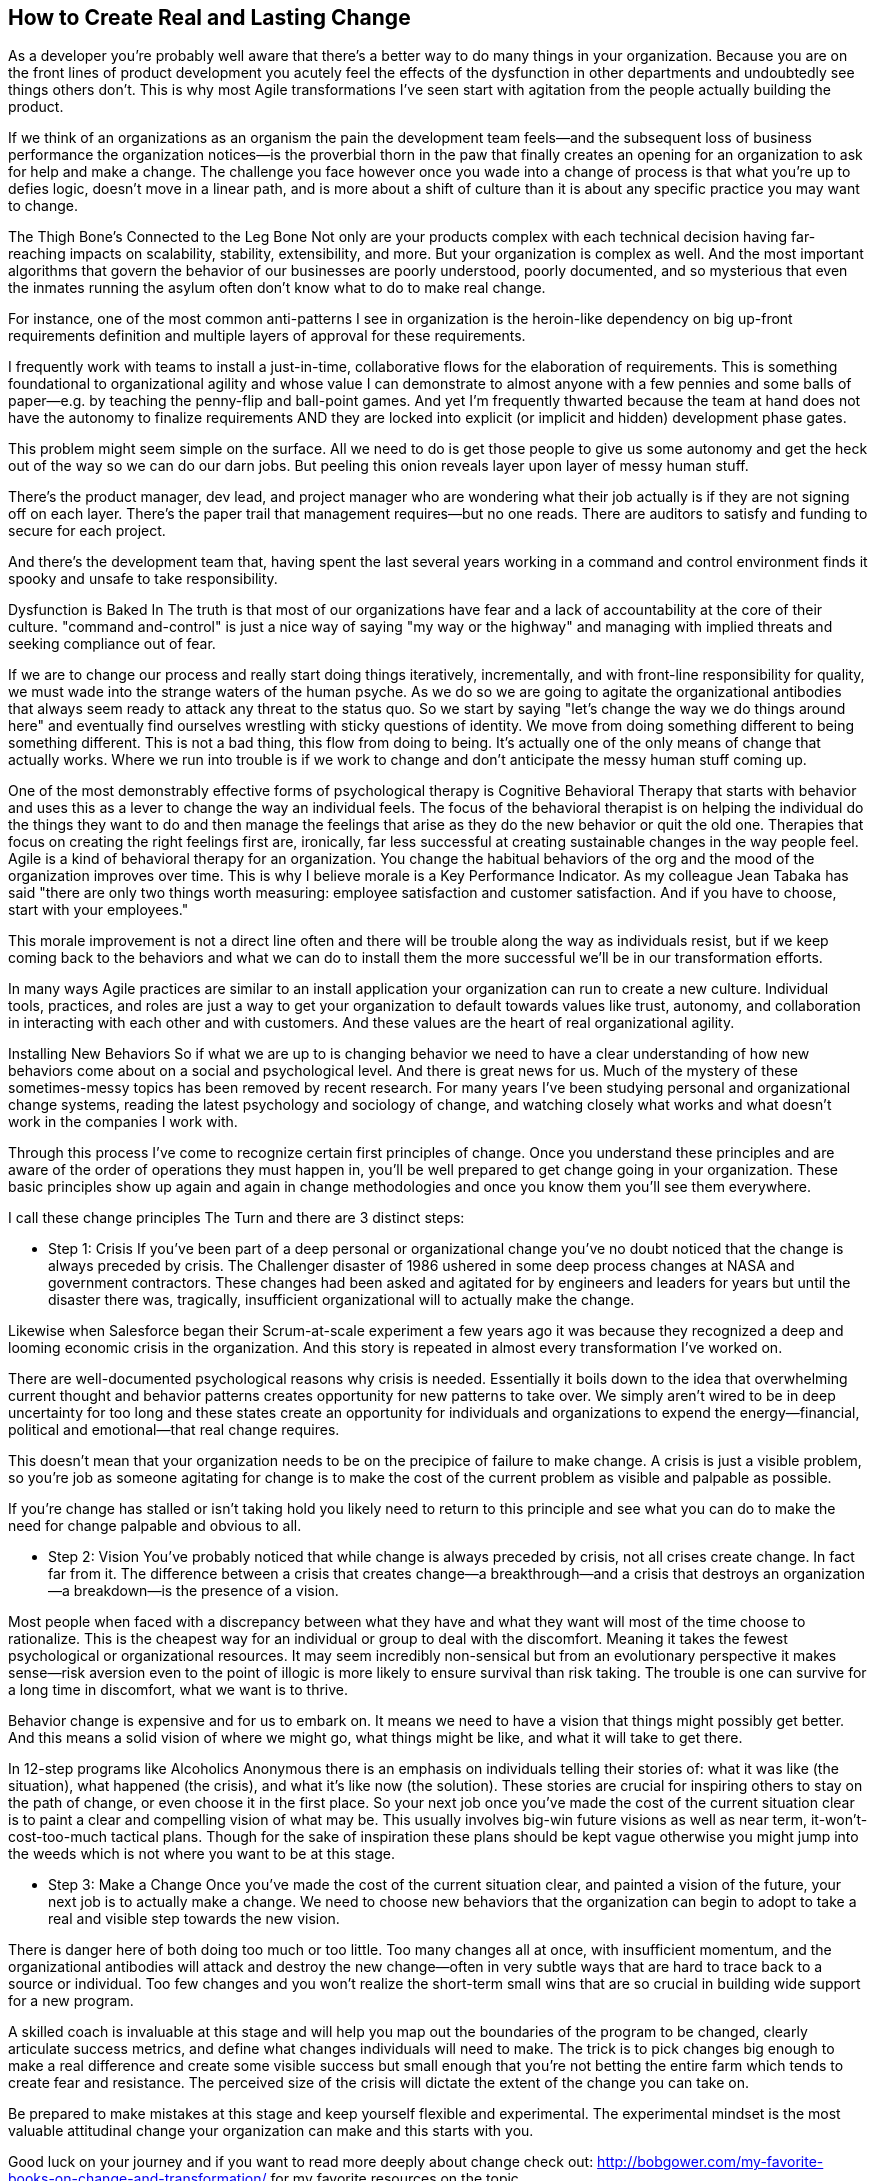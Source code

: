 == How to Create Real and Lasting Change

As a developer you're probably well aware that there's a better way to do many things in your organization. Because you are on the front lines of product development you acutely feel the effects of the dysfunction in other departments and undoubtedly see things others don't.
This is why most Agile transformations I've seen start with agitation from the people actually building the product.

If we think of an organizations as an organism the pain the development team feels—and the subsequent loss of business performance the organization notices—is the proverbial thorn in the paw that finally creates an opening for an organization to ask for help and make a change.
The challenge you face however once you wade into a change of process is that what you're up to defies logic, doesn't move in a linear path, and is more about a shift of culture than it is about any specific practice you may want to change.

The Thigh Bone's Connected to the Leg Bone Not only are your products complex with each technical decision having far-reaching impacts on scalability, stability, extensibility, and more. But your organization is complex as well. And the most important algorithms that govern the behavior of our businesses are poorly understood, poorly documented, and so mysterious that even the inmates running the asylum often don't know what to do to make real change.

For instance, one of the most common anti-patterns I see in organization is the heroin-like dependency on big up-front requirements definition and multiple layers of approval for these requirements.

I frequently work with teams to install a just-in-time, collaborative flows for the elaboration of requirements. This is something foundational to organizational agility and whose value I can demonstrate to almost anyone with a few pennies and some balls of paper—e.g. by teaching the penny-flip and ball-point games. And yet I'm frequently thwarted because the team at hand does not have the autonomy to finalize requirements AND they are locked into explicit (or implicit and hidden) development phase gates.

This problem might seem simple on the surface. All we need to do is get those people to give us some autonomy and get the heck out of the way so we can do our darn jobs. But peeling this onion reveals layer upon layer of messy human stuff.

There's the product manager, dev lead, and project manager who are wondering what their job actually is if they are not signing off on each layer. There's the paper trail that management requires—but no one reads. There are auditors to satisfy and funding to secure for each project.

And there's the development team that, having spent the last several years working in a command and control environment finds it spooky and unsafe to take responsibility.

Dysfunction is Baked In The truth is that most of our organizations have fear and a lack of accountability at the core of their culture. "command and-control" is just a nice way of saying "my way or the highway" and managing with implied threats and seeking compliance out of fear.

If we are to change our process and really start doing things iteratively, incrementally, and with front-line responsibility for quality, we must wade into the strange waters of the human psyche. As we do so we are going to agitate the organizational antibodies that always seem ready to attack any threat to the status quo.
So we start by saying "let's change the way we do things around here" and eventually find ourselves wrestling with sticky questions of identity. We move from doing something different to being something different. This is not a bad thing, this flow from doing to being. It's actually one of the only means of change that actually works. Where we run into trouble is if we work to change and don't anticipate the messy human stuff coming up.

One of the most demonstrably effective forms of psychological therapy is Cognitive Behavioral Therapy that starts with behavior and uses this as a lever to change the way an individual feels. The focus of the behavioral therapist is on helping the individual do the things they want to do and then manage the feelings that arise as they do the new behavior or quit the old one. Therapies that focus on creating the right feelings first are, ironically, far less successful at creating sustainable changes in the way people feel.
Agile is a kind of behavioral therapy for an organization. You change the habitual behaviors of the org and the mood of the organization improves over time. This is why I believe morale is a Key Performance Indicator. As my colleague Jean Tabaka has said "there are only two things worth measuring: employee satisfaction and customer satisfaction. And if you have to choose, start with your employees."

This morale improvement is not a direct line often and there will be trouble along the way as individuals resist, but if we keep coming back to the behaviors and what we can do to install them the more successful we'll be in our transformation efforts.

In many ways Agile practices are similar to an install application your organization can run to create a new culture. Individual tools, practices, and roles are just a way to get your organization to default towards values like trust, autonomy, and collaboration in interacting with each other and with customers. And these values are the heart of real organizational agility.

Installing New Behaviors So if what we are up to is changing behavior we need to have a clear understanding of how new behaviors come about on a social and psychological level. And there is great news for us. Much of the mystery of these sometimes-messy topics has been removed by recent research. For many years I've been studying personal and organizational change systems, reading the latest psychology and sociology of change, and watching closely what works and what doesn't work in the companies I work with.

Through this process I've come to recognize certain first principles of change. Once you understand these principles and are aware of the order of operations they must happen in, you'll be well prepared to get change going in your organization. These basic principles show up again and again in change methodologies and once you know them you'll see them everywhere.

I call these change principles The Turn and there are 3 distinct steps:

* Step 1: Crisis If you've been part of a deep personal or organizational change you've no doubt noticed that the change is always preceded by crisis. The Challenger disaster of 1986 ushered in some deep process changes at NASA and government contractors. These changes had been asked and agitated for by engineers and leaders for years but until the disaster there was, tragically, insufficient organizational will to actually make the change.

Likewise when Salesforce began their Scrum-at-scale experiment a few years ago it was because they recognized a deep and looming economic crisis in the organization. And this story is repeated in almost every transformation I've worked on.

There are well-documented psychological reasons why crisis is needed. Essentially it boils down to the idea that overwhelming current thought and behavior patterns creates opportunity for new patterns to take over. We simply aren't wired to be in deep uncertainty for too long and these states create an opportunity for individuals and organizations to expend the energy—financial, political and emotional—that real change requires.

This doesn't mean that your organization needs to be on the precipice of failure to make change. A crisis is just a visible problem, so you're job as someone agitating for change is to make the cost of the current problem as visible and palpable as possible.

If you're change has stalled or isn't taking hold you likely need to return to this principle and see what you can do to make the need for change palpable and obvious to all.

* Step 2: Vision You've probably noticed that while change is always preceded by crisis, not all crises create change. In fact far from it. The difference between a crisis that creates change—a breakthrough—and a crisis that destroys an organization—a breakdown—is the presence of a vision.

Most people when faced with a discrepancy between what they have and what they want will most of the time choose to rationalize. This is the cheapest way for an individual or group to deal with the discomfort. Meaning it takes the fewest psychological or organizational resources. It may seem incredibly non-sensical but from an evolutionary perspective it makes sense—risk aversion even to the point of illogic is more likely to ensure survival than risk taking. The trouble is one can survive for a long time in discomfort, what we want is to thrive.

Behavior change is expensive and for us to embark on. It means we need to have a vision that things might possibly get better. And this means a solid vision of where we might go, what things might be like, and what it will take to get there.

In 12-step programs like Alcoholics Anonymous there is an emphasis on individuals telling their stories of: what it was like (the situation), what happened (the crisis), and what it's like now (the solution). These stories are crucial for inspiring others to stay on the path of change, or even choose it in the first place.
So your next job once you've made the cost of the current situation clear is to paint a clear and compelling vision of what may be. This usually involves big-win future visions as well as near term, it-won't-cost-too-much tactical plans. Though for the sake of inspiration these plans should be kept vague otherwise you might jump into the weeds which is not where you want to be at this stage.

* Step 3: Make a Change Once you've made the cost of the current situation clear, and painted a vision of the future, your next job is to actually make a change. We need to choose new behaviors that the organization can begin to adopt to take a real and visible step towards the new vision.

There is danger here of both doing too much or too little. Too many changes all at once, with insufficient momentum, and the organizational antibodies will attack and destroy the new change—often in very subtle ways that are hard to trace back to a source or individual. Too few changes and you won't realize the short-term small wins that are so crucial in building wide support for a new program.

A skilled coach is invaluable at this stage and will help you map out the boundaries of the program to be changed, clearly articulate success metrics, and define what changes individuals will need to make. The trick is to pick changes big enough to make a real difference and create some visible success but small enough that you're not betting the entire farm which tends to create fear and resistance. The perceived size of the crisis will dictate the extent of the change you can take on.

Be prepared to make mistakes at this stage and keep yourself flexible and experimental. The experimental mindset is the most valuable attitudinal change your organization can make and this starts with you.

Good luck on your journey and if you want to read more deeply about change check out: http://bobgower.com/my-favorite-books-on-change-and-transformation/ for my favorite resources on the topic.

.About the Author 
[NOTE]
****
Name:: Bob Gower
Biography:: 
****

